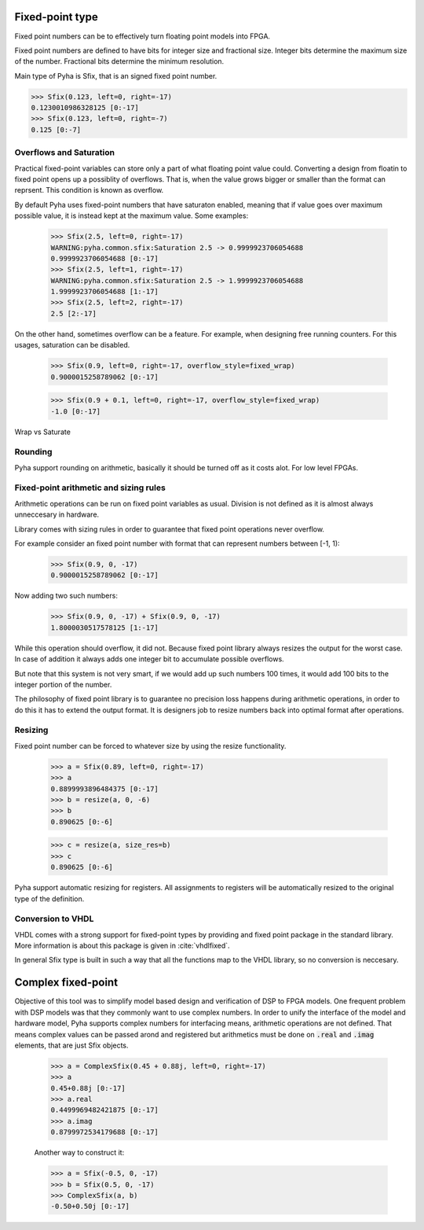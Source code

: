 Fixed-point type
----------------
Fixed point numbers can be to effectively turn floating point models into FPGA.


.. todo::
    ref http://citeseerx.ist.psu.edu/viewdoc/download?doi=10.1.1.129.5579&rep=rep1&type=pdf
    https://www.dsprelated.com/showarticle/139.php

Fixed point numbers are defined to have bits for integer size and fractional size.
Integer bits determine the maximum size of the number.
Fractional bits determine the minimum resolution.

Main type of Pyha is Sfix, that is an signed fixed point number.

>>> Sfix(0.123, left=0, right=-17)
0.1230010986328125 [0:-17]
>>> Sfix(0.123, left=0, right=-7)
0.125 [0:-7]

Overflows and Saturation
~~~~~~~~~~~~~~~~~~~~~~~~

Practical fixed-point variables can store only a part of what floating point value could. Converting a design from floatin
to fixed point opens up a possiblity of overflows. That is, when the value grows bigger or smaller than the format
can reprsent. This condition is known as overflow.

By default Pyha uses fixed-point numbers that have saturaton enabled, meaning that if value goes over maximum
possible value, it is instead kept at the maximum value. Some examples:

    >>> Sfix(2.5, left=0, right=-17)
    WARNING:pyha.common.sfix:Saturation 2.5 -> 0.9999923706054688
    0.9999923706054688 [0:-17]
    >>> Sfix(2.5, left=1, right=-17)
    WARNING:pyha.common.sfix:Saturation 2.5 -> 1.9999923706054688
    1.9999923706054688 [1:-17]
    >>> Sfix(2.5, left=2, right=-17)
    2.5 [2:-17]

On the other hand, sometimes overflow can be a feature. For example, when designing free running counters.
For this usages, saturation can be disabled.

    >>> Sfix(0.9, left=0, right=-17, overflow_style=fixed_wrap)
    0.9000015258789062 [0:-17]

    >>> Sfix(0.9 + 0.1, left=0, right=-17, overflow_style=fixed_wrap)
    -1.0 [0:-17]

.. _fix_sat_wrap:
.. figure:: ../examples/block_adder/img/fix_sat_wrap.png
    :align: center
    :figclass: align-center

    Wrap vs Saturate


Rounding
~~~~~~~~

Pyha support rounding on arithmetic, basically it should be turned off as it costs alot.
For low level FPGAs.

.. :todo::
    ref https://www.embeddedrelated.com/showarticle/1015.php


Fixed-point arithmetic and sizing rules
~~~~~~~~~~~~~~~~~~~~~~~~~~~~~~~~~~~~~~~

Arithmetic operations can be run on fixed point variables as usual. Division is not defined as it is almost always
unneccesary in hardware.

Library comes with sizing rules in order to guarantee that fixed point operations never overflow.

For example consider an fixed point number with format that can represent numbers between [-1, 1):
    >>> Sfix(0.9, 0, -17)
    0.9000015258789062 [0:-17]

Now adding two such numbers:
    >>> Sfix(0.9, 0, -17) + Sfix(0.9, 0, -17)
    1.8000030517578125 [1:-17]

While this operation should overflow, it did not. Because fixed point library always resizes the output for
the worst case. In case of addition it always adds one integer bit to accumulate possible overflows.

But note that this system is not very smart, if we would add up such numbers 100 times, it would add 100 bits to the
integer portion of the number.

The philosophy of fixed point library is to guarantee no precision loss happens during arithmetic operations, in order
to do this it has to extend the output format. It is designers job to resize numbers back into optimal format after
operations.


Resizing
~~~~~~~~

Fixed point number can be forced to whatever size by using the resize functionality.

    >>> a = Sfix(0.89, left=0, right=-17)
    >>> a
    0.8899993896484375 [0:-17]
    >>> b = resize(a, 0, -6)
    >>> b
    0.890625 [0:-6]

    >>> c = resize(a, size_res=b)
    >>> c
    0.890625 [0:-6]

Pyha support automatic resizing for registers. All assignments to registers will be automatically resized to the
original type of the definition.

.. :todo:: Autoresize should be mentioned somwhere else maybe?


Conversion to VHDL
~~~~~~~~~~~~~~~~~~
VHDL comes with a strong support for fixed-point types by providing and fixed point package in the standard library.
More information is about this package is given in :cite:`vhdlfixed`.

In general Sfix type is built in such a way that all the functions map to the VHDL library, so no conversion
is neccesary.

Complex fixed-point
-------------------

Objective of this tool was to simplify model based design and verification of DSP to FPGA models.
One frequent problem with DSP models was that they commonly want to use complex numbers.
In order to unify the interface of the model and hardware model, Pyha supports complex numbers for interfacing means,
arithmetic operations are not defined. That means complex values can be passed arond and registered but arithmetics must
be done on :code:`.real` and :code:`.imag` elements, that are just Sfix objects.


    >>> a = ComplexSfix(0.45 + 0.88j, left=0, right=-17)
    >>> a
    0.45+0.88j [0:-17]
    >>> a.real
    0.4499969482421875 [0:-17]
    >>> a.imag
    0.8799972534179688 [0:-17]

    Another way to construct it:

    >>> a = Sfix(-0.5, 0, -17)
    >>> b = Sfix(0.5, 0, -17)
    >>> ComplexSfix(a, b)
    -0.50+0.50j [0:-17]
